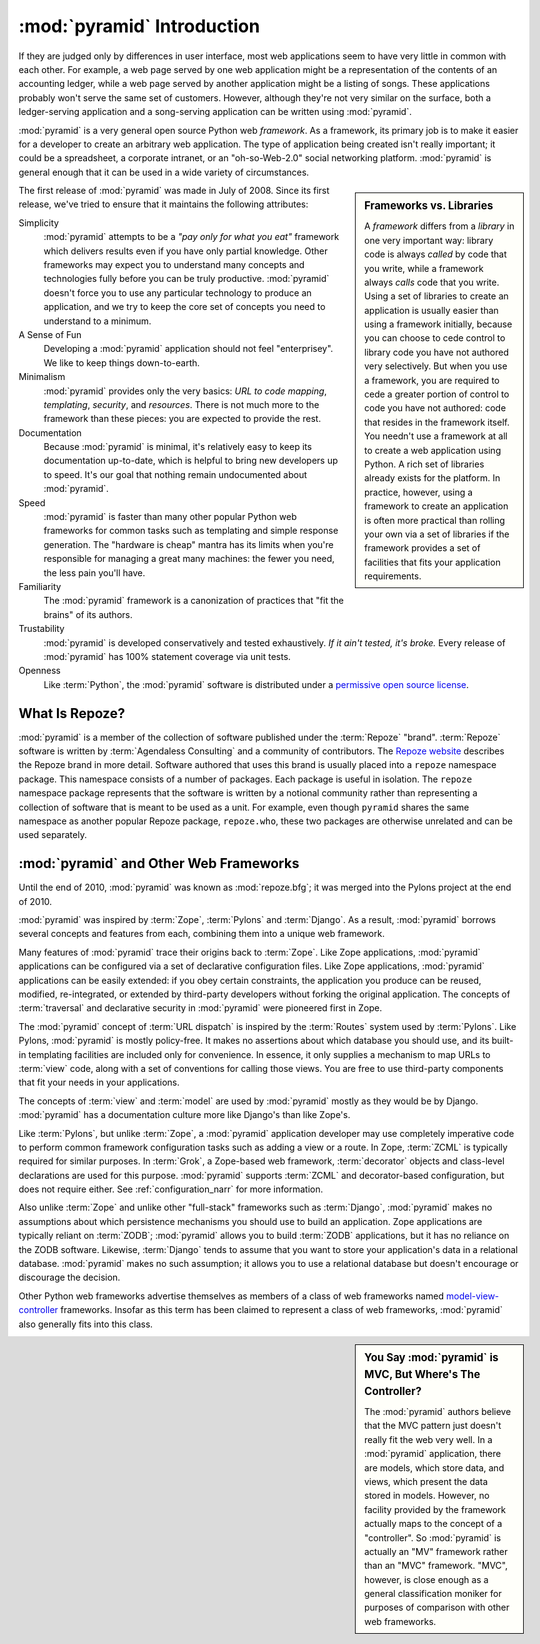 .. index::
   single: Agendaless Consulting
   single: Pylons
   single: Django
   single: Zope
   single: frameworks vs. libraries
   single: framework

:mod:`pyramid` Introduction
==============================

If they are judged only by differences in user interface, most web
applications seem to have very little in common with each other. For
example, a web page served by one web application might be a
representation of the contents of an accounting ledger, while a web
page served by another application might be a listing of songs.  These
applications probably won't serve the same set of customers.  However,
although they're not very similar on the surface, both a
ledger-serving application and a song-serving application can be
written using :mod:`pyramid`.

:mod:`pyramid` is a very general open source Python web
*framework*.  As a framework, its primary job is to make it easier for
a developer to create an arbitrary web application.  The type of
application being created isn't really important; it could be a
spreadsheet, a corporate intranet, or an "oh-so-Web-2.0" social
networking platform.  :mod:`pyramid` is general enough that it can
be used in a wide variety of circumstances.

.. sidebar:: Frameworks vs. Libraries

   A *framework* differs from a *library* in one very important way:
   library code is always *called* by code that you write, while a
   framework always *calls* code that you write.  Using a set of
   libraries to create an application is usually easier than using a
   framework initially, because you can choose to cede control to
   library code you have not authored very selectively. But when you
   use a framework, you are required to cede a greater portion of
   control to code you have not authored: code that resides in the
   framework itself.  You needn't use a framework at all to create a
   web application using Python.  A rich set of libraries already
   exists for the platform.  In practice, however, using a framework
   to create an application is often more practical than rolling your
   own via a set of libraries if the framework provides a set of
   facilities that fits your application requirements.

The first release of :mod:`pyramid` was made in July of 2008.
Since its first release, we've tried to ensure that it maintains the
following attributes:

Simplicity
  :mod:`pyramid` attempts to be a *"pay only for what you eat"*
  framework which delivers results even if you have only partial
  knowledge.  Other frameworks may expect you to understand many
  concepts and technologies fully before you can be truly productive.
  :mod:`pyramid` doesn't force you to use any particular technology
  to produce an application, and we try to keep the core set of
  concepts you need to understand to a minimum.

A Sense of Fun
  Developing a :mod:`pyramid` application should not feel
  "enterprisey".  We like to keep things down-to-earth.

Minimalism
  :mod:`pyramid` provides only the very basics: *URL to code
  mapping*, *templating*, *security*, and *resources*.  There is not
  much more to the framework than these pieces: you are expected to
  provide the rest.

Documentation
  Because :mod:`pyramid` is minimal, it's relatively easy to keep
  its documentation up-to-date, which is helpful to bring new
  developers up to speed.  It's our goal that nothing remain
  undocumented about :mod:`pyramid`.

Speed
  :mod:`pyramid` is faster than many other popular Python web
  frameworks for common tasks such as templating and simple response
  generation.  The "hardware is cheap" mantra has its limits when
  you're responsible for managing a great many machines: the fewer you
  need, the less pain you'll have.

Familiarity
  The :mod:`pyramid` framework is a canonization of practices that
  "fit the brains" of its authors.

Trustability
  :mod:`pyramid` is developed conservatively and tested
  exhaustively.  *If it ain't tested, it's broke.* Every release of
  :mod:`pyramid` has 100% statement coverage via unit tests.

Openness
  Like :term:`Python`, the :mod:`pyramid` software is distributed
  under a `permissive open source license
  <http://repoze.org/license.html>`_.

.. index::
   single: Repoze
   single: Agendaless Consulting
   single: repoze namespace package

What Is Repoze?
---------------

:mod:`pyramid` is a member of the collection of software published
under the :term:`Repoze` "brand".  :term:`Repoze` software is written
by :term:`Agendaless Consulting` and a community of contributors.  The
`Repoze website <http://repoze.org>`_ describes the Repoze brand in
more detail.  Software authored that uses this brand is usually placed
into a ``repoze`` namespace package.  This namespace consists of a
number of packages.  Each package is useful in isolation.  The
``repoze`` namespace package represents that the software is written
by a notional community rather than representing a collection of
software that is meant to be used as a unit.  For example, even though
``pyramid`` shares the same namespace as another popular Repoze
package, ``repoze.who``, these two packages are otherwise unrelated
and can be used separately.

.. index::
   single: pyramid and other frameworks
   single: Zope
   single: Pylons
   single: Django
   single: MVC

:mod:`pyramid` and Other Web Frameworks
------------------------------------------

Until the end of 2010, :mod:`pyramid` was known as :mod:`repoze.bfg`;
it was merged into the Pylons project at the end of 2010.

:mod:`pyramid` was inspired by :term:`Zope`, :term:`Pylons` and
:term:`Django`.  As a result, :mod:`pyramid` borrows several
concepts and features from each, combining them into a unique web
framework.

Many features of :mod:`pyramid` trace their origins back to
:term:`Zope`.  Like Zope applications, :mod:`pyramid` applications
can be configured via a set of declarative configuration files.  Like
Zope applications, :mod:`pyramid` applications can be easily
extended: if you obey certain constraints, the application you produce
can be reused, modified, re-integrated, or extended by third-party
developers without forking the original application.  The concepts of
:term:`traversal` and declarative security in :mod:`pyramid` were
pioneered first in Zope.

The :mod:`pyramid` concept of :term:`URL dispatch` is inspired by
the :term:`Routes` system used by :term:`Pylons`.  Like Pylons,
:mod:`pyramid` is mostly policy-free.  It makes no assertions about
which database you should use, and its built-in templating facilities
are included only for convenience.  In essence, it only supplies a
mechanism to map URLs to :term:`view` code, along with a set of
conventions for calling those views.  You are free to use third-party
components that fit your needs in your applications.

The concepts of :term:`view` and :term:`model` are used by
:mod:`pyramid` mostly as they would be by Django.
:mod:`pyramid` has a documentation culture more like Django's than
like Zope's.

Like :term:`Pylons`, but unlike :term:`Zope`, a :mod:`pyramid`
application developer may use completely imperative code to perform
common framework configuration tasks such as adding a view or a route.
In Zope, :term:`ZCML` is typically required for similar purposes.  In
:term:`Grok`, a Zope-based web framework, :term:`decorator` objects
and class-level declarations are used for this purpose.
:mod:`pyramid` supports :term:`ZCML` and decorator-based
configuration, but does not require either. See
:ref:`configuration_narr` for more information.

Also unlike :term:`Zope` and unlike other "full-stack" frameworks such
as :term:`Django`, :mod:`pyramid` makes no assumptions about which
persistence mechanisms you should use to build an application.  Zope
applications are typically reliant on :term:`ZODB`; :mod:`pyramid`
allows you to build :term:`ZODB` applications, but it has no reliance
on the ZODB software.  Likewise, :term:`Django` tends to assume that
you want to store your application's data in a relational database.
:mod:`pyramid` makes no such assumption; it allows you to use a
relational database but doesn't encourage or discourage the decision.

Other Python web frameworks advertise themselves as members of a class
of web frameworks named `model-view-controller
<http://en.wikipedia.org/wiki/Model–view–controller>`_ frameworks.
Insofar as this term has been claimed to represent a class of web
frameworks, :mod:`pyramid` also generally fits into this class.

.. sidebar:: You Say :mod:`pyramid` is MVC, But Where's The Controller?

   The :mod:`pyramid` authors believe that the MVC pattern just
   doesn't really fit the web very well. In a :mod:`pyramid`
   application, there are models, which store data, and views, which
   present the data stored in models.  However, no facility provided
   by the framework actually maps to the concept of a "controller".
   So :mod:`pyramid` is actually an "MV" framework rather than an
   "MVC" framework.  "MVC", however, is close enough as a general
   classification moniker for purposes of comparison with other web
   frameworks.

